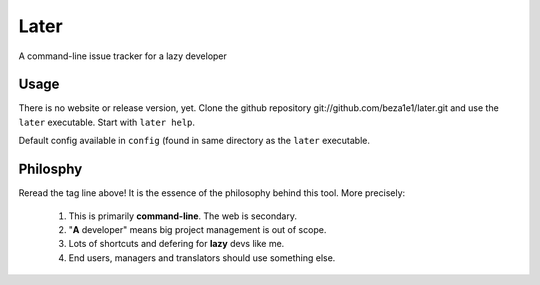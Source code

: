 Later
=====

A command-line issue tracker for a lazy developer

Usage
-----

There is no website or release version, yet.
Clone the github repository git://github.com/beza1e1/later.git
and use the ``later`` executable.
Start with ``later help``.

Default config available in ``config`` (found in same directory as
the ``later`` executable.

Philosphy
---------

Reread the tag line above!
It is the essence of the philosophy behind this tool.
More precisely:

 1. This is primarily **command-line**. The web is secondary.
 2. "**A** developer" means big project management is out of scope.
 3. Lots of shortcuts and defering for **lazy** devs like me.
 4. End users, managers and translators should use something else.

